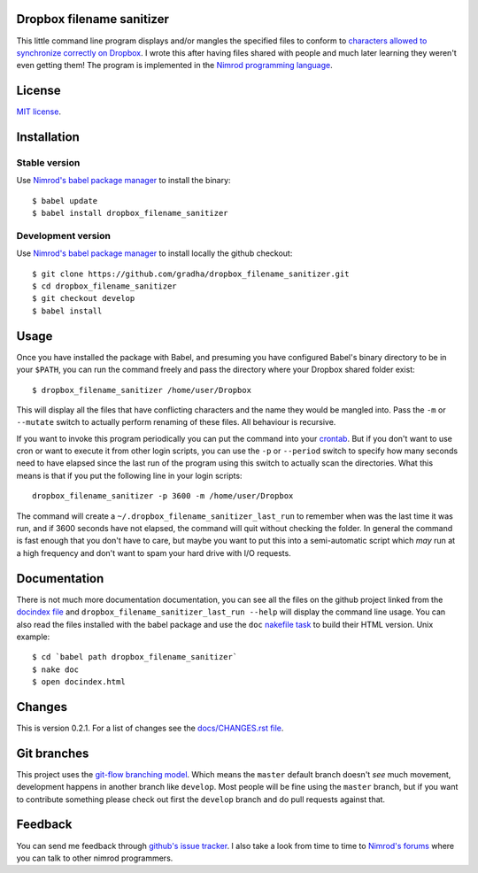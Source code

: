 Dropbox filename sanitizer
==========================

This little command line program displays and/or mangles the specified files to
conform to `characters allowed to synchronize correctly on Dropbox
<https://www.dropbox.com/help/145>`_. I wrote this after having files shared
with people and much later learning they weren't even getting them! The program
is implemented in the `Nimrod programming language <http://nimrod-lang.org>`_.


License
=======

`MIT license <LICENSE.rst>`_.


Installation
============

Stable version
--------------

Use `Nimrod's babel package manager <https://github.com/nimrod-code/babel>`_ to
install the binary::

    $ babel update
    $ babel install dropbox_filename_sanitizer

Development version
-------------------

Use `Nimrod's babel package manager <https://github.com/nimrod-code/babel>`_ to
install locally the github checkout::

    $ git clone https://github.com/gradha/dropbox_filename_sanitizer.git
    $ cd dropbox_filename_sanitizer
    $ git checkout develop
    $ babel install


Usage
=====

Once you have installed the package with Babel, and presuming you have
configured Babel's binary directory to be in your ``$PATH``, you can run the
command freely and pass the directory where your Dropbox shared folder exist::

    $ dropbox_filename_sanitizer /home/user/Dropbox

This will display all the files that have conflicting characters and the name
they would be mangled into. Pass the ``-m`` or ``--mutate`` switch to actually
perform renaming of these files. All behaviour is recursive.

If you want to invoke this program periodically you can put the command into
your `crontab <https://en.wikipedia.org/wiki/Cron>`_. But if you don't want to
use cron or want to execute it from other login scripts, you can use the ``-p``
or ``--period`` switch to specify how many seconds need to have elapsed since
the last run of the program using this switch to actually scan the directories.
What this means is that if you put the following line in your login scripts::

    dropbox_filename_sanitizer -p 3600 -m /home/user/Dropbox

The command will create a ``~/.dropbox_filename_sanitizer_last_run`` to
remember when was the last time it was run, and if 3600 seconds have not
elapsed, the command will quit without checking the folder. In general the
command is fast enough that you don't have to care, but maybe you want to put
this into a semi-automatic script which *may* run at a high frequency and don't
want to spam your hard drive with I/O requests.


Documentation
=============

There is not much more documentation documentation, you can see all the files
on the github project linked from the `docindex file <docindex.rst>`_ and
``dropbox_filename_sanitizer_last_run --help`` will display the command line
usage. You can also read the files installed with the babel package and use the
``doc`` `nakefile task <https://github.com/fowlmouth/nake>`_ to build their
HTML version. Unix example::

    $ cd `babel path dropbox_filename_sanitizer`
    $ nake doc
    $ open docindex.html


Changes
=======

This is version 0.2.1. For a list of changes see the `docs/CHANGES.rst file
<docs/CHANGES.rst>`_.


Git branches
============

This project uses the `git-flow branching model
<https://github.com/nvie/gitflow>`_. Which means the ``master`` default branch
doesn't *see* much movement, development happens in another branch like
``develop``. Most people will be fine using the ``master`` branch, but if you
want to contribute something please check out first the ``develop`` branch and
do pull requests against that.


Feedback
========

You can send me feedback through `github's issue tracker
<https://github.com/gradha/dropbox_filename_sanitizer/issues>`_. I also take a
look from time to time to `Nimrod's forums <http://forum.nimrod-lang.org>`_
where you can talk to other nimrod programmers.
